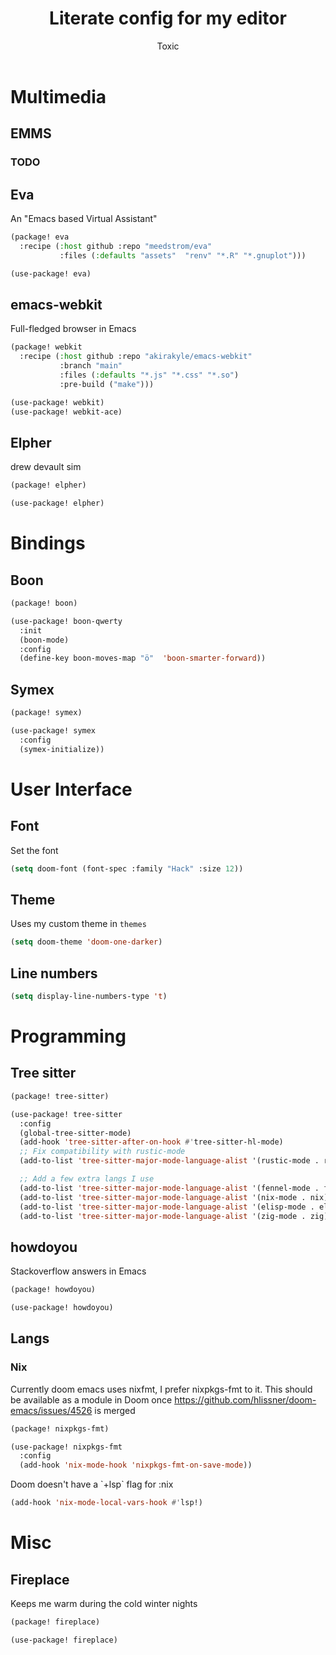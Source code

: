 #+TITLE:  Literate config for my editor
#+AUTHOR: Toxic
#+STARTUP: overview

* Multimedia
** EMMS
*** TODO

** Eva
An "Emacs based Virtual Assistant"
#+begin_src emacs-lisp :tangle packages.el
(package! eva
  :recipe (:host github :repo "meedstrom/eva"
           :files (:defaults "assets"  "renv" "*.R" "*.gnuplot")))
#+end_src
#+begin_src emacs-lisp :tangle config.el
(use-package! eva)
#+end_src

** emacs-webkit
Full-fledged browser in Emacs
#+begin_src emacs-lisp :tangle no
(package! webkit
  :recipe (:host github :repo "akirakyle/emacs-webkit"
           :branch "main"
           :files (:defaults "*.js" "*.css" "*.so")
           :pre-build ("make")))
#+end_src
#+begin_src emacs-lisp :tangle no
(use-package! webkit)
(use-package! webkit-ace)
#+end_src

** Elpher
drew devault sim
#+begin_src emacs-lisp :tangle packages.el
(package! elpher)
#+end_src
#+begin_src emacs-lisp :tangle config.el
(use-package! elpher)
#+end_src

* Bindings
** Boon
#+begin_src emacs-lisp :tangle no
(package! boon)
#+end_src
#+begin_src emacs-lisp :tangle no
(use-package! boon-qwerty
  :init
  (boon-mode)
  :config
  (define-key boon-moves-map "ö"  'boon-smarter-forward))
#+end_src

** Symex
#+begin_src emacs-lisp :tangle no
(package! symex)
#+end_src
#+begin_src emacs-lisp :tangle no
(use-package! symex
  :config
  (symex-initialize))
#+end_src

* User Interface
** Font
 Set the font
 #+begin_src emacs-lisp :tangle config.el
(setq doom-font (font-spec :family "Hack" :size 12))
 #+end_src

** Theme
Uses my custom theme in =themes=
#+begin_src emacs-lisp :tangle config.el
(setq doom-theme 'doom-one-darker)
#+end_src

** Line numbers
#+begin_src emacs-lisp :tangle config.el
(setq display-line-numbers-type 't)
#+end_src

* Programming
** Tree sitter
#+begin_src emacs-lisp :tangle packages.el
(package! tree-sitter)
#+end_src
#+begin_src emacs-lisp :tangle config.el
(use-package! tree-sitter
  :config
  (global-tree-sitter-mode)
  (add-hook 'tree-sitter-after-on-hook #'tree-sitter-hl-mode)
  ;; Fix compatibility with rustic-mode
  (add-to-list 'tree-sitter-major-mode-language-alist '(rustic-mode . rust))
  
  ;; Add a few extra langs I use
  (add-to-list 'tree-sitter-major-mode-language-alist '(fennel-mode . fennel))
  (add-to-list 'tree-sitter-major-mode-language-alist '(nix-mode . nix))
  (add-to-list 'tree-sitter-major-mode-language-alist '(elisp-mode . elisp))
  (add-to-list 'tree-sitter-major-mode-language-alist '(zig-mode . zig)))
#+end_src

** howdoyou
Stackoverflow answers in Emacs
#+begin_src emacs-lisp :tangle packages.el
(package! howdoyou)
#+end_src
#+begin_src emacs-lisp :tangle config.el
(use-package! howdoyou)
#+end_src

** Langs
*** Nix
Currently doom emacs uses nixfmt, I prefer nixpkgs-fmt to it.
This should be available as a module in Doom once
https://github.com/hlissner/doom-emacs/issues/4526 is merged
#+begin_src emacs-lisp :tangle packages.el
(package! nixpkgs-fmt)
#+end_src
#+begin_src emacs-lisp :tangle config.el
(use-package! nixpkgs-fmt
  :config
  (add-hook 'nix-mode-hook 'nixpkgs-fmt-on-save-mode))
#+end_src

Doom doesn't have a `+lsp` flag for :nix
#+begin_src emacs-lisp :tangle no
(add-hook 'nix-mode-local-vars-hook #'lsp!)
#+end_src
* Misc
** Fireplace
Keeps me warm during the cold winter nights
#+begin_src emacs-lisp :tangle packages.el
(package! fireplace)
#+end_src
#+begin_src emacs-lisp :tangle config.el
(use-package! fireplace)
#+end_src

